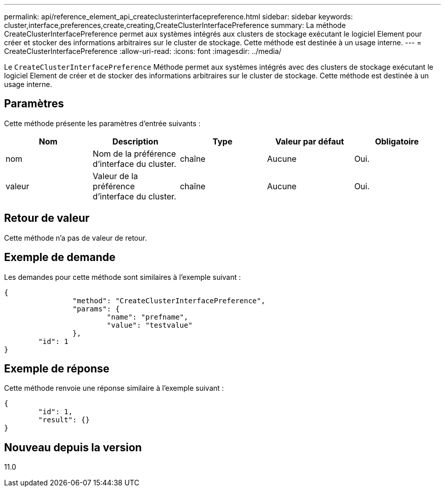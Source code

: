 ---
permalink: api/reference_element_api_createclusterinterfacepreference.html 
sidebar: sidebar 
keywords: cluster,interface,preferences,create,creating,CreateClusterInterfacePreference 
summary: La méthode CreateClusterInterfacePreference permet aux systèmes intégrés aux clusters de stockage exécutant le logiciel Element pour créer et stocker des informations arbitraires sur le cluster de stockage. Cette méthode est destinée à un usage interne. 
---
= CreateClusterInterfacePreference
:allow-uri-read: 
:icons: font
:imagesdir: ../media/


[role="lead"]
Le `CreateClusterInterfacePreference` Méthode permet aux systèmes intégrés avec des clusters de stockage exécutant le logiciel Element de créer et de stocker des informations arbitraires sur le cluster de stockage. Cette méthode est destinée à un usage interne.



== Paramètres

Cette méthode présente les paramètres d'entrée suivants :

|===
| Nom | Description | Type | Valeur par défaut | Obligatoire 


 a| 
nom
 a| 
Nom de la préférence d'interface du cluster.
 a| 
chaîne
 a| 
Aucune
 a| 
Oui.



 a| 
valeur
 a| 
Valeur de la préférence d'interface du cluster.
 a| 
chaîne
 a| 
Aucune
 a| 
Oui.

|===


== Retour de valeur

Cette méthode n'a pas de valeur de retour.



== Exemple de demande

Les demandes pour cette méthode sont similaires à l'exemple suivant :

[listing]
----
{
		"method": "CreateClusterInterfacePreference",
		"params": {
			"name": "prefname",
			"value": "testvalue"
		},
	"id": 1
}
----


== Exemple de réponse

Cette méthode renvoie une réponse similaire à l'exemple suivant :

[listing]
----
{
	"id": 1,
	"result": {}
}
----


== Nouveau depuis la version

11.0
